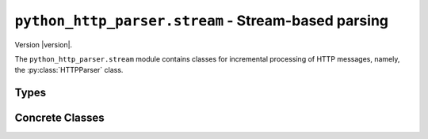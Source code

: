 ======================================================
 ``python_http_parser.stream`` - Stream-based parsing
======================================================

.. py:module:: python_http_parser.stream

Version |version|.

The ``python_http_parser.stream`` module contains classes for incremental processing
of HTTP messages, namely, the :py:class:`HTTPParser` class.

-------
 Types
-------

.. py:class:: HTTPVersion(major: int, minor: int)

   Bases: |NamedTuple|_

   The ``HTTPVersion`` namedtuple_ represents a HTTP version. The version major is
   available as the first element, or at ``version.major``, and the version minor is
   available as the second element, or at ``version.minor``.

------------------
 Concrete Classes
------------------

.. py:class:: HTTPParser(strictness: ParserStrictness, is_response: bool)

   Bases: |EventEmitter|

   :param strictness: How strict to be while parsing.
   :param is_response: Whether the message is a HTTP response message.
   :type strictness: |ParserStrictness| or |int|_
   :type is_response: |bool|_

   The ``HTTPParser`` class is a event-based push parser that allows for incremental
   processing of HTTP messages. Parts of the message (e.g. request method, status code)
   are pushed to the caller via synchronous events.

   Buffering of incomplete messages is *not taken care of* by the ``HTTPParser`` class.
   Instead, the :py:meth:`.process` method of the ``HTTPParser`` class returns an integer
   representing the number of bytes parsed. The caller then *must* buffer the unprocessed
   bytes for the next call to ``parser.process()``.

   The ``HTTPParser`` class inherits from a custom |EventEmitter| implementation, making
   registering and removing event listeners easy and straightforward.

   The ``strictness`` parameter could either be a variant of the
   :py:class:`ParserStrictness <python_http_parser.constants.ParserStrictness>` IntEnum,
   or it could be an integer with an equivalent value (see link for more details).

   **Note**: As of right now, the ``strictness`` parameter doesn't do much to change the
   behaviour of the ``HTTPParser``. The only thing it does is tell the parser to reject LF
   if ``strictness`` is equivalent to ``ParserStrictness.STRICT``.

   **Event 'error'**

      Arguments passed:

      - ``err`` |Exception|_ The error that occurred.

      Emitted each time an error occurs.

      **Note**: If an error occurs, and there are zero listeners for the ``'error'`` event,
      the error is *raised* instead of emitted.

   **Event 'req_method'**

      Arguments passed:

      - ``method`` |str|_ The request method.

      Emitted when the request method is received.

      Only emitted for requests.

   **Event 'req_uri'**

      Arguments passed:

      - ``uri`` |str|_ The URI.
   
      Emitted when the request URI is received.
   
      Only emitted for requests.
   
   **Event 'reason'**

      Arguments passed:

      - ``reason`` |str|_ The reason phrase.
   
      Emitted when the reason phrase is received.
   
      Only emitted for responses.
   
   **Event 'status_code'**

      Arguments passed:

      - ``code`` |int|_ The status code.
   
      Emitted when the response status code is received.
   
      Only emitted for responses.
   
   **Event 'http_version'**

      Arguments passed:

      - ``version`` :py:class:`<HTTPVersion> <HTTPVersion>` The HTTP version.
   
      Emitted when the HTTP version is received.
   
   **Event 'header_name'**

      Arguments passed:

      - ``name`` |str|_ The HTTP header name.
   
      Emitted when a HTTP header name is received. The header name is not modified.
   
   **Event 'header_value'**

      Arguments passed:

      - ``value`` |str|_ The HTTP header value.
   
      Emitted when a HTTP header value is received. The header value will have
      whitespace stripped from the start and end.
   
   **Event 'data'**

      Arguments passed:

      - ``chunk`` |bytes|_ The chunk of the body that was received..

      Emitted when a chunk of the HTTP body has been received. This event will only be
      emitted if a body processor has been set.

   .. py:method:: parser.finished()

      :rtype: |bool|_

      Return ``True`` if this parser is finished.

   .. py:method:: reset()

      Reset this ``HTTPParser``.

      After a ``HTTPParser`` is reset, it may be used to parse another HTTP message.

   .. py:method:: has_body(has_body: bool = None) -> bool

      If ``has_body`` is not provided, return a boolean representing whether this
      parser is expecting a body. Otherwise, set whether this parser is expecting a
      body to ``has_body``.

   ..  py:method:: body_processor(body_processor: BodyProcessor = None) -> BodyProcessor

      :param body_processor: The body processor to use.
      :type body_processor: |BodyProcessor|

      If ``body_processor`` is not provided, return the |BodyProcessor| this parser is
      currently using. Otherwise, set this parser's |BodyProcessor| to ``body_processor``.

   .. py:method:: process(data: Union[bytes, bytearray, memoryview]) -> int

      :param data: The chunk of data to process.
      :type data: Union[|bytes|_, |bytearray|_, |memoryview|_]

      Process ``data`` as part of the current HTTP message. ``data`` will not be mutated
      when parsing.

      Return the number of bytes parsed. Any unparsed bytes *must* be buffered for the next
      call to ``parser.process()``.

      The integer ``-1`` means that an error was encountered, and thus parsing should stop.

      Example with basic buffering using |bytearray|_ and |memoryview|_.

      .. code:: python
      
          from python_http_parser.stream import HTTPParser

          # In a real program you would get a socket using socket.socket or something else.
          socket = get_socket_somehow()
          # Let's assume this is a request.
          parser = HTTPParser(is_response=False)

          # Set up the buffer.
          buf = bytearray(256)
          view = memoryview(buf)
          buf_len = 0

          # Add listeners...
          # Here, you would add your various event listeners to the parser.
          def on_error(err):
              # In a real application you would handle the error properly instead
              # of just raising it.
              raise err
          parser.on('error', on_error)
          # Other listeners... (e.g. 'http_version', 'header_name')

          # Keep parsing until parser is finished.
          while not parser.finished():
              # Receive another KiB from the socket.
              size = 1024
              chk = view[buf_len:buf_len+size]
              socket.recv_into(chk)
              buf_len += size

              # Give it to the parser.
              ret = parser.process(view[:buf_len])
              if ret >= 0:
                  # No error--if the parser still isn't done, keep processing.
                  # Keep the remaining bytes in the buffer.
                  view[:len(view)-ret] = view[ret:]
                  buf_len -= ret
              if ret < 0:
                  # Error!
                  break

          # Here, the parser could either be done, or it had an error.

.. |int| replace:: ``<int>``
.. |str| replace:: ``<str>``
.. |bool| replace:: ``<bool>``
.. |bytes| replace:: ``<bytes>``
.. |bytearray| replace:: ``<bytearray>``
.. |memoryview| replace:: ``<memoryview>``
.. |Exception| replace:: ``<Exception>``

.. |NamedTuple| replace:: ``<NamedTuple>``
.. |BodyProcessor| replace:: :py:class:`BodyProcessor <python_http_parser.body.BodyProcessor>`
.. |EventEmitter| replace:: :py:class:`EventEmitter <python_http_parser.helpers.events.EventEmitter>`
.. |ParserStrictness| replace:: :ref:`ParserStrictness <parser-strictness-section>`

.. _int: https://docs.python.org/3/library/functions.html#int
.. _str: https://docs.python.org/3/library/stdtypes.html#text-sequence-type-str
.. _bool: https://docs.python.org/3/library/stdtypes.html#bltin-boolean-values
.. _bytes: https://docs.python.org/3/library/stdtypes.html#bytes
.. _bytearray: https://docs.python.org/3/library/stdtypes.html#bytearray-objects
.. _memoryview: https://docs.python.org/3/library/stdtypes.html#memoryview
.. _Exception: https://docs.python.org/3/library/exceptions.html#Exception
.. _namedtuple: https://docs.python.org/3.9/library/typing.html?highlight=namedtuple#typing.NamedTuple
